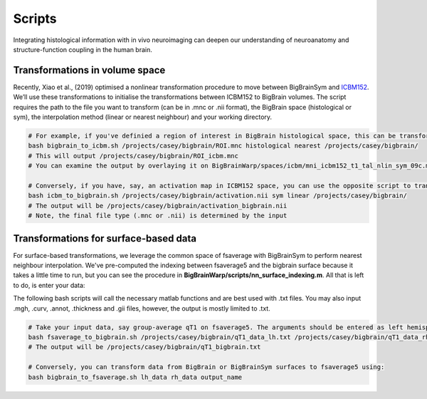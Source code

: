 Scripts
===============

Integrating histological information with in vivo neuroimaging can deepen our understanding of neuroanatomy and structure-function coupling in the human brain. 


Transformations in volume space
********************************

Recently, Xiao et al., (2019) optimised a nonlinear transformation procedure to move between BigBrainSym and `ICBM152 <https://www.bic.mni.mcgill.ca/ServicesAtlases/ICBM152NLin2009>`_. We’ll use these transformations to initialise the transformations between ICBM152 to BigBrain volumes. The script requires the path to the file you want to transform (can be in .mnc or .nii format), the BigBrain space (histological or sym), the interpolation method (linear or nearest neighbour) and your working directory.

.. code-block:: bash

	# For example, if you've definied a region of interest in BigBrain histological space, this can be transformed to ICBM152 like so:
	bash bigbrain_to_icbm.sh /projects/casey/bigbrain/ROI.mnc histological nearest /projects/casey/bigbrain/
	# This will output /projects/casey/bigbrain/ROI_icbm.mnc
	# You can examine the output by overlaying it on BigBrainWarp/spaces/icbm/mni_icbm152_t1_tal_nlin_sym_09c.mnc

	# Conversely, if you have, say, an activation map in ICBM152 space, you can use the opposite script to transform it to BigBrain:
	bash icbm_to_bigbrain.sh /projects/casey/bigbrain/activation.nii sym linear /projects/casey/bigbrain/
	# The output will be /projects/casey/bigbrain/activation_bigbrain.nii
	# Note, the final file type (.mnc or .nii) is determined by the input


Transformations for surface-based data
***************************************

For surface-based transformations, we leverage the common space of fsaverage with BigBrainSym to perform nearest neighbour interpolation. We've pre-computed the indexing between fsaverage5 and the bigbrain surface because it takes a little time to run, but you can see the procedure in **BigBrainWarp/scripts/nn_surface_indexing.m**. All that is left to do, is enter your data:

The following bash scripts will call the necessary matlab functions and are best used with .txt files. You may also input .mgh, .curv, .annot, .thickness and .gii files, however, the output is mostly limited to .txt.

.. code-block:: bash

	# Take your input data, say group-average qT1 on fsaverage5. The arguments should be entered as left hemisphere, right hemipshere, then output name
	bash fsaverage_to_bigbrain.sh /projects/casey/bigbrain/qT1_data_lh.txt /projects/casey/bigbrain/qT1_data_rh.txt /projects/casey/bigbrain/qT1
	# The output will be /projects/casey/bigbrain/qT1_bigbrain.txt

	# Conversely, you can transform data from BigBrain or BigBrainSym surfaces to fsaverage5 using:
	bash bigbrain_to_fsaverage.sh lh_data rh_data output_name




